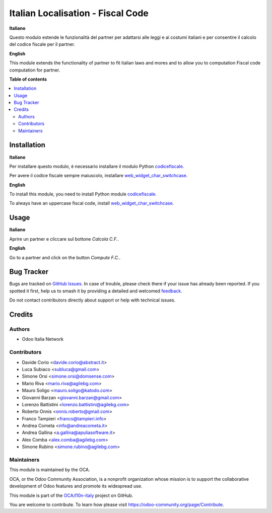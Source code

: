 ==================================
Italian Localisation - Fiscal Code
==================================

.. 
   !!!!!!!!!!!!!!!!!!!!!!!!!!!!!!!!!!!!!!!!!!!!!!!!!!!!
   !! This file is generated by oca-gen-addon-readme !!
   !! changes will be overwritten.                   !!
   !!!!!!!!!!!!!!!!!!!!!!!!!!!!!!!!!!!!!!!!!!!!!!!!!!!!
   !! source digest: sha256:495697cf08399a723c0a9c4ed633070095d7b56edd4f2d5716e063f2263417a1
   !!!!!!!!!!!!!!!!!!!!!!!!!!!!!!!!!!!!!!!!!!!!!!!!!!!!

.. |badge1| image:: https://img.shields.io/badge/maturity-Beta-yellow.png
    :target: https://odoo-community.org/page/development-status
    :alt: Beta
.. |badge2| image:: https://img.shields.io/badge/licence-AGPL--3-blue.png
    :target: http://www.gnu.org/licenses/agpl-3.0-standalone.html
    :alt: License: AGPL-3
.. |badge3| image:: https://img.shields.io/badge/github-OCA%2Fl10n--italy-lightgray.png?logo=github
    :target: https://github.com/OCA/l10n-italy/tree/10.0/l10n_it_fiscalcode
    :alt: OCA/l10n-italy
.. |badge4| image:: https://img.shields.io/badge/weblate-Translate%20me-F47D42.png
    :target: https://translation.odoo-community.org/projects/l10n-italy-10-0/l10n-italy-10-0-l10n_it_fiscalcode
    :alt: Translate me on Weblate
.. |badge5| image:: https://img.shields.io/badge/runboat-Try%20me-875A7B.png
    :target: https://runboat.odoo-community.org/builds?repo=OCA/l10n-italy&target_branch=10.0
    :alt: Try me on Runboat

|badge1| |badge2| |badge3| |badge4| |badge5|

**Italiano**

Questo modulo estende le funzionalità del partner per adattarsi alle leggi e ai costumi italiani
e per consentire il calcolo del codice fiscale per il partner.


**English**

This module extends the functionality of partner to fit italian laws and mores
and to allow you to computation Fiscal code computation for partner.

**Table of contents**

.. contents::
   :local:

Installation
============

**Italiano**

Per installare questo modulo, è necessario installare il modulo Python `codicefiscale <https://pypi.python.org/pypi/codicefiscale>`__.

Per avere il codice fiscale sempre maiuscolo, installare `web_widget_char_switchcase <https://github.com/OCA/web/tree/10.0/web_widget_char_switchcase>`__.


**English**

To install this module, you need to install Python module `codicefiscale <https://pypi.python.org/pypi/codicefiscale>`__.

To always have an uppercase fiscal code, install `web_widget_char_switchcase <https://github.com/OCA/web/tree/10.0/web_widget_char_switchcase>`__.

Usage
=====

**Italiano**

Aprire un partner e cliccare sul bottone *Calcola C.F.*.

**English**

Go to a partner and click on the button *Compute F.C.*.

Bug Tracker
===========

Bugs are tracked on `GitHub Issues <https://github.com/OCA/l10n-italy/issues>`_.
In case of trouble, please check there if your issue has already been reported.
If you spotted it first, help us to smash it by providing a detailed and welcomed
`feedback <https://github.com/OCA/l10n-italy/issues/new?body=module:%20l10n_it_fiscalcode%0Aversion:%2010.0%0A%0A**Steps%20to%20reproduce**%0A-%20...%0A%0A**Current%20behavior**%0A%0A**Expected%20behavior**>`_.

Do not contact contributors directly about support or help with technical issues.

Credits
=======

Authors
~~~~~~~

* Odoo Italia Network

Contributors
~~~~~~~~~~~~

* Davide Corio <davide.corio@abstract.it>
* Luca Subiaco <subluca@gmail.com>
* Simone Orsi <simone.orsi@domsense.com>
* Mario Riva <mario.riva@agilebg.com>
* Mauro Soligo <mauro.soligo@katodo.com>
* Giovanni Barzan <giovanni.barzan@gmail.com>
* Lorenzo Battistini <lorenzo.battistini@agilebg.com>
* Roberto Onnis <onnis.roberto@gmail.com>
* Franco Tampieri <franco@tampieri.info>
* Andrea Cometa <info@andreacometa.it>
* Andrea Gallina <a.gallina@apuliasoftware.it>
* Alex Comba <alex.comba@agilebg.com>
* Simone Rubino <simone.rubino@agilebg.com>

Maintainers
~~~~~~~~~~~

This module is maintained by the OCA.

.. image:: https://odoo-community.org/logo.png
   :alt: Odoo Community Association
   :target: https://odoo-community.org

OCA, or the Odoo Community Association, is a nonprofit organization whose
mission is to support the collaborative development of Odoo features and
promote its widespread use.

This module is part of the `OCA/l10n-italy <https://github.com/OCA/l10n-italy/tree/10.0/l10n_it_fiscalcode>`_ project on GitHub.

You are welcome to contribute. To learn how please visit https://odoo-community.org/page/Contribute.
